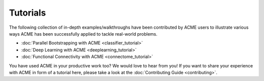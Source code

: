 .. Copyright © 2023 Ernst Strüngmann Institute (ESI) for Neuroscience
.. in Cooperation with Max Planck Society

.. SPDX-License-Identifier: CC-BY-NC-SA-1.0

Tutorials
=========
The following collection of in-depth examples/walkthroughs have been contributed by
ACME users to illustrate various ways ACME has been successfully applied
to tackle real-world problems.

- :doc:`Parallel Bootstrapping with ACME <classifier_tutorial>`
- :doc:`Deep Learning with ACME <deeplearning_tutorial>`
- :doc:`Functional Connectivity with ACME <connectome_tutorial>`

You have used ACME in your productive work too? We would love to hear from you!
If you want to share your experience with ACME in form of a tutorial here,
please take a look at the :doc:`Contributing Guide <contributing>`.
